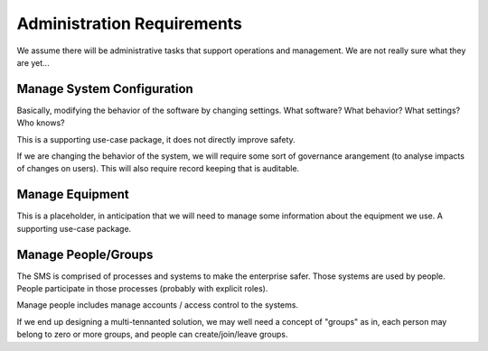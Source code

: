Administration Requirements
===========================

We assume there will be administrative tasks that support operations and management. We are not really sure what they are yet...


Manage System Configuration
---------------------------

Basically, modifying the behavior of the software by changing settings. What software? What behavior? What settings? Who knows?

This is a supporting use-case package, it does not directly improve safety.

If we are changing the behavior of the system, we will require some sort of governance arangement (to analyse impacts of changes on users). This will also require record keeping that is auditable.


Manage Equipment
----------------

This is a placeholder, in anticipation that we will need to manage some information about the equipment we use. A supporting use-case package.


Manage People/Groups
--------------------

The SMS is comprised of processes and systems to make the enterprise safer. Those systems are used by people. People participate in those processes (probably with explicit roles).

Manage people includes manage accounts / access control to the systems.

If we end up designing a multi-tennanted solution, we may well need a concept of "groups" as in, each person may belong to zero or more groups, and people can create/join/leave groups.

